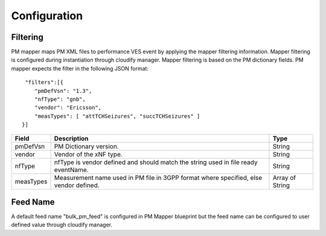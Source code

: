 .. This work is licensed under a Creative Commons Attribution 4.0 International License.
.. http://creativecommons.org/licenses/by/4.0

Configuration
=============

Filtering
"""""""""
PM mapper maps PM XML files to performance VES event by applying the mapper filtering information. Mapper filtering is configured during instantiation through cloudify manager.
Mapper filtering is based on the PM dictionary fields.
PM mapper expects the filter in the following JSON format:

::


         "filters":[{
            "pmDefVsn": "1.3",
            "nfType": "gnb",
            "vendor": "Ericsson",
            "measTypes": [ "attTCHSeizures", "succTCHSeizures" ]
        }]



====================   ============================      ================================
Field                  Description                       Type
====================   ============================      ================================
pmDefVsn               PM Dictionary version.            String
vendor                 Vendor of the xNF type.           String
nfType                 nfType is vendor                  String
                       defined and should match the
                       string used in file ready
                       eventName.
measTypes              Measurement name used in PM       Array of String
                       file in 3GPP format where
                       specified, else vendor
                       defined.
====================   ============================      ================================

Feed Name
"""""""""
A default feed name "bulk_pm_feed" is configured in PM Mapper blueprint but the feed name can be configured to user defined value through cloudify manager.
